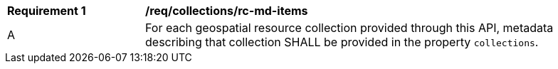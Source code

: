 [[req_collections_rc-md-items]]
[width="90%",cols="2,6a"]
|===
^|*Requirement {counter:req-id}* |*/req/collections/rc-md-items* 
^|A |For each geospatial resource collection provided through this API, metadata describing that collection SHALL be provided in the property `collections`.
|===
